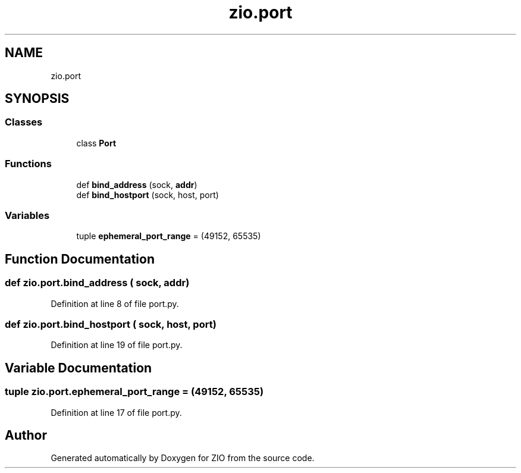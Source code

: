 .TH "zio.port" 3 "Tue Feb 4 2020" "ZIO" \" -*- nroff -*-
.ad l
.nh
.SH NAME
zio.port
.SH SYNOPSIS
.br
.PP
.SS "Classes"

.in +1c
.ti -1c
.RI "class \fBPort\fP"
.br
.in -1c
.SS "Functions"

.in +1c
.ti -1c
.RI "def \fBbind_address\fP (sock, \fBaddr\fP)"
.br
.ti -1c
.RI "def \fBbind_hostport\fP (sock, host, port)"
.br
.in -1c
.SS "Variables"

.in +1c
.ti -1c
.RI "tuple \fBephemeral_port_range\fP = (49152, 65535)"
.br
.in -1c
.SH "Function Documentation"
.PP 
.SS "def zio\&.port\&.bind_address ( sock,  addr)"

.PP
Definition at line 8 of file port\&.py\&.
.SS "def zio\&.port\&.bind_hostport ( sock,  host,  port)"

.PP
Definition at line 19 of file port\&.py\&.
.SH "Variable Documentation"
.PP 
.SS "tuple zio\&.port\&.ephemeral_port_range = (49152, 65535)"

.PP
Definition at line 17 of file port\&.py\&.
.SH "Author"
.PP 
Generated automatically by Doxygen for ZIO from the source code\&.
